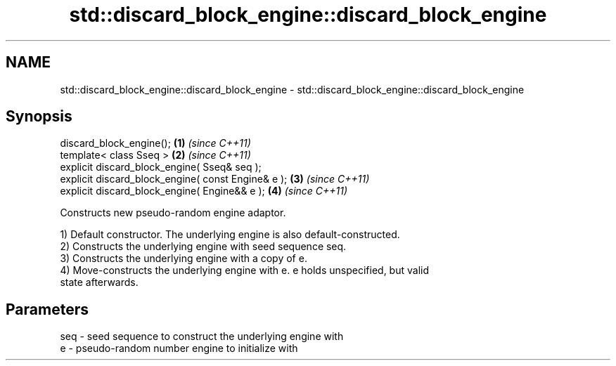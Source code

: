.TH std::discard_block_engine::discard_block_engine 3 "Nov 25 2015" "2.0 | http://cppreference.com" "C++ Standard Libary"
.SH NAME
std::discard_block_engine::discard_block_engine \- std::discard_block_engine::discard_block_engine

.SH Synopsis
   discard_block_engine();                           \fB(1)\fP \fI(since C++11)\fP
   template< class Sseq >                            \fB(2)\fP \fI(since C++11)\fP
   explicit discard_block_engine( Sseq& seq );
   explicit discard_block_engine( const Engine& e ); \fB(3)\fP \fI(since C++11)\fP
   explicit discard_block_engine( Engine&& e );      \fB(4)\fP \fI(since C++11)\fP

   Constructs new pseudo-random engine adaptor.

   1) Default constructor. The underlying engine is also default-constructed.
   2) Constructs the underlying engine with seed sequence seq.
   3) Constructs the underlying engine with a copy of e.
   4) Move-constructs the underlying engine with e. e holds unspecified, but valid
   state afterwards.

.SH Parameters

   seq - seed sequence to construct the underlying engine with
   e   - pseudo-random number engine to initialize with

